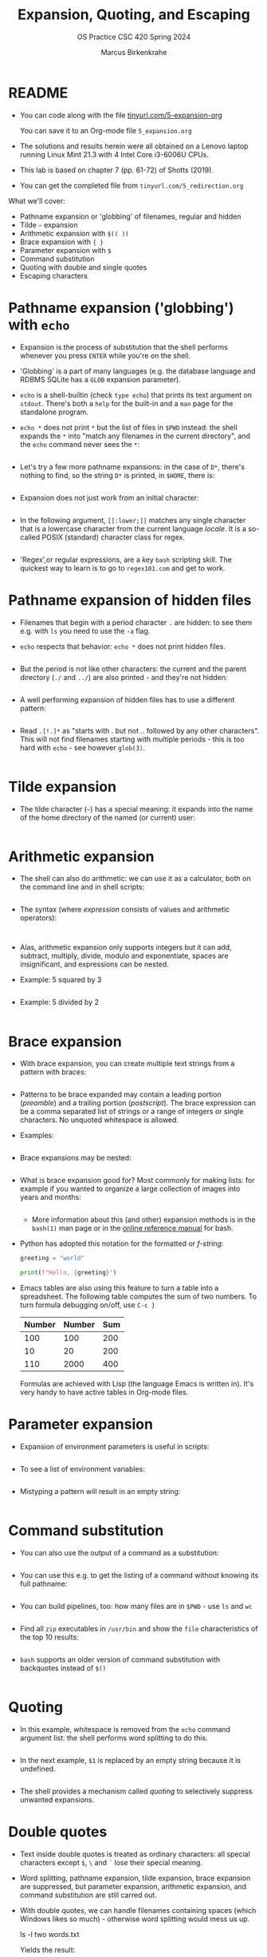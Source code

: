 #+TITLE:Expansion, Quoting, and Escaping
#+AUTHOR: Marcus Birkenkrahe
#+SUBTITLE:OS Practice CSC 420 Spring 2024
#+STARTUP:overview hideblocks indent
#+OPTIONS: toc:nil num:nil ^:nil
#+PROPERTY: header-args:bash :exports both :results output
* README

- You can code along with the file [[http://tinyurl.com/5-expansion-org][tinyurl.com/5-expansion-org]]

  You can save it to an Org-mode file ~5_expansion.org~

- The solutions and results herein were all obtained on a Lenovo
  laptop running Linux Mint 21.3 with 4 Intel Core i3-6006U CPUs.

- This lab is based on chapter 7 (pp. 61-72) of Shotts (2019).

- You can get the completed file from ~tinyurl.com/5_redirection.org~

What we'll cover:
- Pathname expansion or 'globbing' of filenames, regular and hidden
- Tilde =~= expansion
- Arithmetic expansion with =$(( ))=
- Brace expansion with ={ }=
- Parameter expansion with =$=
- Command substitution
- Quoting with double and single quotes
- Escaping characters
  
* Pathname expansion ('globbing') with =echo=

- Expansion is the process of substitution that the shell performs
  whenever you press ~ENTER~ while you're on the shell.

- 'Globbing' is a part of many languages (e.g. the database language
  and RDBMS SQLite has a =GLOB= expansion parameter).

- =echo= is a shell-builtin (check ~type echo~) that prints its text
  argument on =stdout=. There's both a =help= for the built-in and a =man=
  page for the standalone program. 

- ~echo *~ does not print =*= but the list of files in =$PWD= instead: the
  shell expands the =*= into "match any filenames in the current
  directory", and the =echo= command never sees the =*=:
  #+begin_src bash

  #+end_src

- Let's try a few more pathname expansions: in the case of ~D*~, there's
  nothing to find, so the string ~D*~ is printed, in =$HOME=, there is:
  #+begin_src bash

  #+end_src

- Expansion does not just work from an initial character:
  #+begin_src bash

  #+end_src  

- In the following argument, =[[:lower;]]= matches any single character
  that is a lowercase character from the current language /locale/. It
  is a so-called POSIX (standard) character class for regex.
  #+begin_src bash

  #+end_src

- 'Regex',or regular expressions, are a key =bash= scripting skill. The
  quickest way to learn is to go to ~regex101.com~ and get to work.

* Pathname expansion of hidden files

- Filenames that begin with a period character =.= are hidden: to see
  them e.g. with =ls= you need to use the =-a= flag.
  
- =echo= respects that behavior: ~echo *~ does not print hidden files.
  #+begin_src bash

  #+end_src

- But the period is not like other characters: the current and the
  parent directory (=./= and =../=) are also printed - and they're not hidden:
  #+begin_src bash

  #+end_src

- A well performing expansion of hidden files has to use a different
  pattern:
  #+begin_src bash

  #+end_src
  
- Read ~.[!.]*~ as "starts with . but not .. followed by any other
  characters". This will not find filenames starting with multiple
  periods - this is too hard with =echo= - see however =glob(3)=.
  #+begin_src bash

  #+end_src

* Tilde expansion

- The tilde character (=~=) has a special meaning: it expands into the
  name of the home directory of the named (or current) user:
  #+begin_src bash

  #+end_src

* Arithmetic expansion

- The shell can also do arithmetic: we can use it as a calculator,
  both on the command line and in shell scripts:
  #+begin_src bash

  #+end_src

- The syntax (where /expression/ consists of values and arithmetic operators):
  #+begin_example

  #+end_example

- Alas, arithmetic expansion only supports integers but it can add,
  subtract, multiply, divide, modulo and exponentiate, spaces are
  insignificant, and expressions can be nested.

- Example: 5 squared by 3 
  #+begin_src bash

  #+end_src

- Example: 5 divided by 2
  #+begin_src bash

  #+end_src

* Brace expansion

- With brace expansion, you can create multiple text strings from a
  pattern with braces:
  #+begin_src bash

  #+end_src

- Patterns to be brace expanded may contain a leading portion
  (/preamble/) and a trailing portion (/postscript/). The brace expression
  can be a comma separated list of strings or a range of integers or
  single characters. No unquoted whitespace is allowed.

- Examples:
  #+begin_src bash

  #+end_src

- Brace expansions may be nested:
  #+begin_src bash

  #+end_src

- What is brace expansion good for? Most commonly for making lists:
  for example if you wanted to organize a large collection of images
  into years and months:
  #+begin_src bash

    #+end_src
  
  - More information about this (and other) expansion methods is in the
   =bash(1)= man page or in the [[https://www.gnu.org/software/bash/manual/html_node/Brace-Expansion.html][online reference manual]] for bash.

- Python has adopted this notation for the formatted or /f-string/:
  #+begin_src python :session *Python* :python python3 :results output :exports both :noweb yes 
    greeting = "world"

    print(f"Hello, {greeting}")
  #+end_src

- Emacs tables are also using this feature to turn a table into a
  spreadsheet. The following table computes the sum of two numbers. To
  turn formula debugging on/off, use ~C-c }~

  | Number | Number | Sum |
  |--------+--------+-----|
  |    100 |    100 | 200 |
  |     10 |     20 | 200 |
  |    110 |   2000 | 400 |
  #+TBLFM: @2$3=vsum($1..$2)::@3$3=vprod($1..$2)::@4$1=vsum(@2..@3)::@4$2=vprod(@2..@3)::@4$3=vsum(@2..@3)

  Formulas are achieved with Lisp (the language Emacs is written
  in). It's very handy to have active tables in Org-mode files.
  
* Parameter expansion

- Expansion of environment parameters is useful in scripts:
  #+begin_src bash

  #+end_src

- To see a list of environment variables:
  #+begin_src bash

  #+end_src

- Mistyping a pattern will result in an empty string:
  #+begin_src bash

  #+end_src

* Command substitution

- You can also use the output of a command as a substitution:
  #+begin_src bash

  #+end_src

- You can use this e.g. to get the listing of a command without
  knowing its full pathname:
  #+begin_src bash

  #+end_src

- You can build pipelines, too: how many files are in =$PWD= - use =ls= and =wc=
  #+begin_src bash

  #+end_src

- Find all ~zip~ executables in ~/usr/bin~ and show the =file=
  characteristics of the top 10 results:
  #+begin_src bash

  #+end_src  

- =bash= supports an older version of command substitution with
  backquotes instead of =$()=
  #+begin_src bash

  #+end_src
  
* Quoting

- In this example, whitespace is removed from the =echo= command
  argument list: the shell performs word splitting to do this.
  #+begin_src bash

  #+end_src

- In the next example, =$1= is replaced by an empty string because it is undefined.
  #+begin_src bash

  #+end_src

- The shell provides a mechanism called /quoting/ to selectively
  suppress unwanted expansions.

* Double quotes

- Text inside double quotes is treated as ordinary characters: all
  special characters except =$=, =\= and =`= lose their special meaning.

- Word splitting, pathname expansion, tilde expansion, brace expansion
  are suppressed, but parameter expansion, arithmetic expansion, and
  command substitution are still carred out.

- With double quotes, we can handle filenames containing spaces (which
  Windows likes so much) - otherwise word splitting would mess us up.
  #+begin_example bash
    ls -l two words.txt
  #+end_example
  Yields the result:
  #+begin_example bash
    ls: cannot access 'two': No such file or directory
    ls: cannot access 'words.txt': No such file or directory
  #+end_example

- To fix it, use double quotes (works only if you have a file ~two words.txt~):
  #+begin_src bash

  #+end_src

- You can even repair the damage:
  #+begin_src bash

  #+end_src  

- Parameter, arithmetic expansion and command substitution still work:
  #+begin_src bash

  #+end_src

* Word splitting

- Word splitting looks for spaces, tabs, and newlines, and treats them
  as word delimiters - unquoted, they are simply ignored.

- When we put a text with whitespace in quotes, word splitting is
  suppressed, and the whitespace becomes part of the argument:
  #+begin_src bash

  #+end_src

- Command substitution suffers some side effects. Compare the two versions:
  #+begin_src bash

  #+end_src

* Single quotes

- To suppress /all/ expansions, use single quotes

- Compare unquoted and quoted commands:
    
  #+begin_src bash

  #+end_src

- Unquoted:
#+begin_src bash

#+end_src

- Double quotes:
  #+begin_src bash

  #+end_src

- Single quotes:
  #+begin_src bash

  #+end_src  
  
* Escaping characters

- To quote a single character, precede it with a backslash =\= a
  so-called /escape character/ (it escapes the normal encoding).

- This is often done in quotes to prevent an expansion:
  #+begin_src bash

  #+end_src

- You can also escape the special meaning of characters in filenames:
  #+begin_src bash

  #+end_src  

- To escape a backslash itself, escape it with a backslash. With
  single quotes however, it loses its meaning:
  #+begin_src bash

  #+end_src

- The backslash is also part of the notation to represent /control
  codes/ to transmit commands to Teletype (=tty=) devices:

  | Escape sequence | Meaning         |
  |-----------------+-----------------|
  | \a              | Bell (beep)     |
  | \b              | Backspace       |
  | \n              | Newline         |
  | \r              | Carriage return |
  | \t              | Tab             |

- This use of \ comes from the C programming language and has been
  adopted by many others.

- To interpret these codes, add the =-e= flag to =echo= or place them
  inside =$''=. 
  #+begin_src bash

  #+end_src

* SUMMARY

| Command             | Explanation                                                                      |
|---------------------+----------------------------------------------------------------------------------|
| ~echo *~              | Lists all files in the current directory by expanding *                          |
| ~echo .*~             | Lists hidden files, including . and ..                                           |
| ~echo .[!.]*~         | Lists hidden files excluding . and ..                                            |
| ~echo ~~              | Prints the current user's home directory                                         |
| ~echo $((2+2))~       | Performs arithmetic expansion to print the result of 2+2                         |
| ~echo $(ls)~          | Uses command substitution to list directory contents in a single line            |
| ~echo "text"~         | Prints the text as is, treating everything inside quotes as a single string      |
| ~echo 'text'~         | Similar to double quotes, but prevents all expansions                            |
| ~echo \$variable~     | Escapes $ to prevent variable expansion and print $variable literally            |
| ~echo {2007..2009}~   | Uses brace expansion to print a sequence from 2007 to 2009                       |
| ~echo {A..C}~         | Uses brace expansion to print letters A through C                                |
| ~echo $USER~          | Prints the current user's username by expanding the USER environment variable    |
| ~echo $(echo hello)~  | Nested command substitution to print "hello"                                     |
| ~echo -e "text\nnew"~ | Uses -e option to enable interpretation of backslash escapes like \n for newline |
